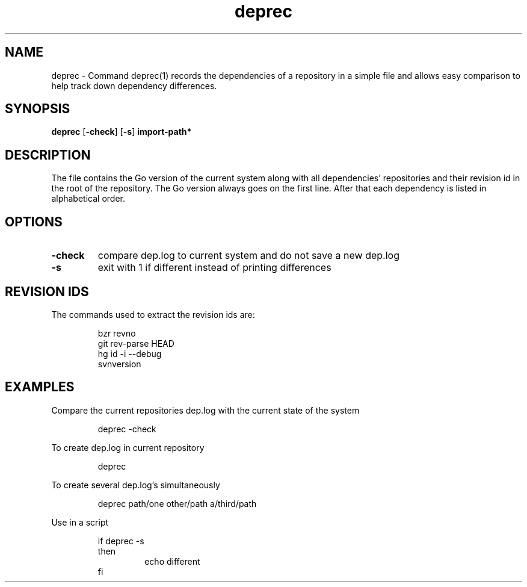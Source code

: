 .\"    Automatically generated by mango(1)
.TH "deprec" 1 "2014-01-26" "version 2014-01-26" "User Commands"
.SH "NAME"
deprec \- Command deprec(1) records the dependencies of a repository in a simple file
and allows easy comparison to help track down dependency differences.
.SH "SYNOPSIS"
.B deprec
.RB [ \-check ]
.RB [ \-s ]
.B import\-path*
.SH "DESCRIPTION"
The file contains the Go version of the current system along with all dependencies' repositories and their revision id in the root of the repository. 
The Go version always goes on the first line. 
After that each dependency is listed in alphabetical order. 
.SH "OPTIONS"
.TP
.BR "\-check "
compare dep.log to current system and do not save a new dep.log 
.TP
.BR "\-s "
exit with 1 if different instead of printing differences 
.SH "REVISION IDS"
The commands used to extract the revision ids are: 
.PP
.RS
bzr revno
.sp 0
git rev\-parse HEAD
.sp 0
hg id \-i \-\-debug
.sp 0
svnversion
.sp 0
.sp
.RE
.SH "EXAMPLES"
Compare the current repositories dep.log with the current state of the system 
.PP
.RS
deprec \-check
.sp 0
.sp
.RE
.PP
To create dep.log in current repository 
.PP
.RS
deprec
.sp 0
.sp
.RE
.PP
To create several dep.log's simultaneously 
.PP
.RS
deprec path/one other/path a/third/path
.sp 0
.sp
.RE
.PP
Use in a script 
.PP
.RS
if deprec \-s
.sp 0
then
.sp 0
.RS
echo different
.sp 0
.RE
fi
.RE
